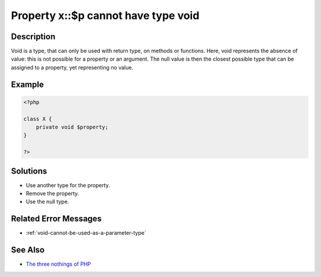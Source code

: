 .. _property-x::\$p-cannot-have-type-void:

Property x::$p cannot have type void
------------------------------------
 
.. meta::
	:description:
		Property x::$p cannot have type void: Void is a type, that can only be used with return type, on methods or functions.
	:og:image: https://php-changed-behaviors.readthedocs.io/en/latest/_static/logo.png
	:og:type: article
	:og:title: Property x::$p cannot have type void
	:og:description: Void is a type, that can only be used with return type, on methods or functions
	:og:url: https://php-errors.readthedocs.io/en/latest/messages/property-x%3A%3A%24p-cannot-have-type-void.html
	:og:locale: en
	:twitter:card: summary_large_image
	:twitter:site: @exakat
	:twitter:title: Property x::$p cannot have type void
	:twitter:description: Property x::$p cannot have type void: Void is a type, that can only be used with return type, on methods or functions
	:twitter:creator: @exakat
	:twitter:image:src: https://php-changed-behaviors.readthedocs.io/en/latest/_static/logo.png

.. raw:: html

	<script type="application/ld+json">{"@context":"https:\/\/schema.org","@graph":[{"@type":"WebPage","@id":"https:\/\/php-errors.readthedocs.io\/en\/latest\/tips\/property-x::$p-cannot-have-type-void.html","url":"https:\/\/php-errors.readthedocs.io\/en\/latest\/tips\/property-x::$p-cannot-have-type-void.html","name":"Property x::$p cannot have type void","isPartOf":{"@id":"https:\/\/www.exakat.io\/"},"datePublished":"Tue, 31 Dec 2024 10:03:27 +0000","dateModified":"Tue, 31 Dec 2024 10:03:27 +0000","description":"Void is a type, that can only be used with return type, on methods or functions","inLanguage":"en-US","potentialAction":[{"@type":"ReadAction","target":["https:\/\/php-tips.readthedocs.io\/en\/latest\/tips\/property-x::$p-cannot-have-type-void.html"]}]},{"@type":"WebSite","@id":"https:\/\/www.exakat.io\/","url":"https:\/\/www.exakat.io\/","name":"Exakat","description":"Smart PHP static analysis","inLanguage":"en-US"}]}</script>

Description
___________
 
Void is a type, that can only be used with return type, on methods or functions. Here, void represents the absence of value: this is not possible for a property or an argument. The null value is then the closest possible type that can be assigned to a property, yet representing no value. 

Example
_______

.. code-block:: php

   <?php
   
   class X {
       private void $property;
   }
   
   ?>

Solutions
_________

+ Use another type for the property.
+ Remove the property.
+ Use the null type.

Related Error Messages
______________________

+ :ref:`void-cannot-be-used-as-a-parameter-type`

See Also
________

+ `The three nothings of PHP <https://www.exakat.io/en/the-three-nothings-of-php/>`_
